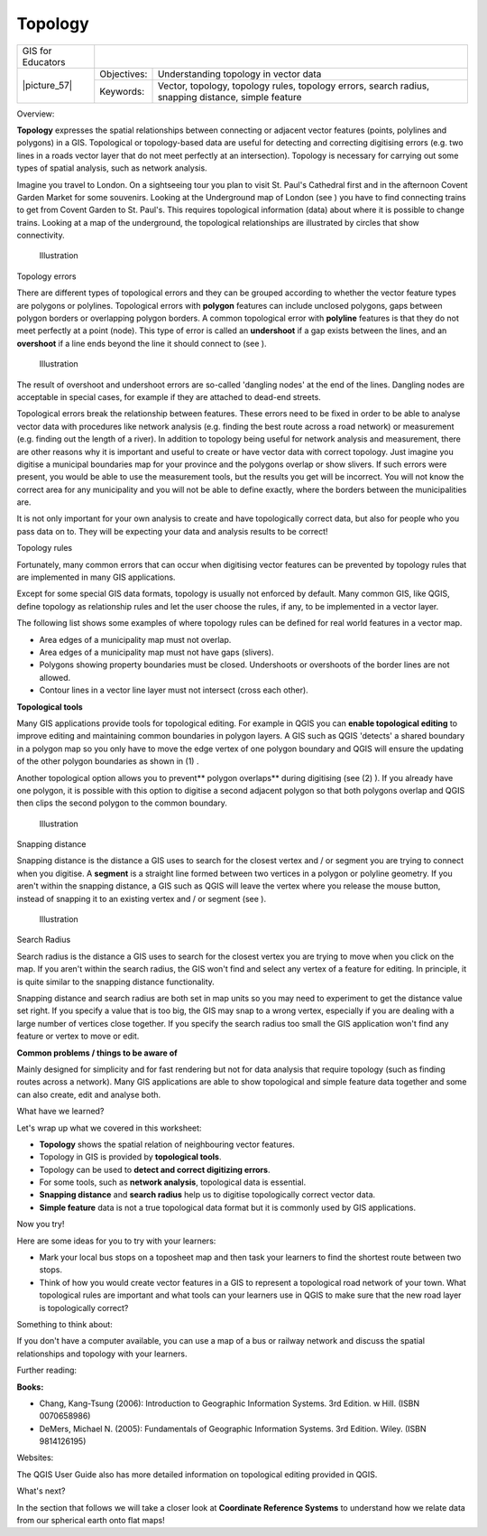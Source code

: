 
********
Topology
********

+-------------------+-------------+------------------------------------------------------------------------------------------------------+
| GIS for Educators |                                                                                                                    |
+-------------------+-------------+------------------------------------------------------------------------------------------------------+
| \|picture_57\|    | Objectives: | Understanding topology in vector data                                                                |
+                   +-------------+------------------------------------------------------------------------------------------------------+
|                   | Keywords:   | Vector, topology, topology rules, topology errors, search radius, snapping distance, simple feature  |
+-------------------+-------------+------------------------------------------------------------------------------------------------------+

Overview:

**Topology** expresses the spatial relationships between connecting or adjacent vector features (points, polylines and polygons) in a GIS.
Topological or topology-based data are useful for detecting and correcting digitising errors (e.g. two lines in a roads vector layer that do not meet perfectly at an intersection).
Topology is necessary for carrying out some types of spatial analysis, such as network analysis.


Imagine you travel to London.
On a sightseeing tour you plan to visit St.
Paul's Cathedral first and in the afternoon Covent Garden Market for some souvenirs.
Looking at the Underground map of London (see  ) you have to find connecting trains to get from Covent Garden to St.
Paul's. This requires topological information (data) about where it is possible to change trains.
Looking at a map of the underground, the topological relationships are illustrated by circles that show connectivity.


.. figure:: /static/gentle_gis_introduction/picture_85.png

   Illustration 

Topology errors

There are different types of topological errors and they can be grouped according to whether the vector feature types are polygons or polylines.
Topological errors with **polygon** features can include unclosed polygons, gaps between polygon borders or overlapping polygon borders.
A common topological error with **polyline** features is that they do not meet perfectly at a point (node).
This type of error is called an **undershoot** if a gap exists between the lines, and an **overshoot** if a line ends beyond the line it should connect to (see  ).


.. figure:: /static/gentle_gis_introduction/picture_31.png

   Illustration 

The result of overshoot and undershoot errors are so-called 'dangling nodes' at the end of the lines.
Dangling nodes are acceptable in special cases, for example if they are attached to dead-end streets.


Topological errors break the relationship between features.
These errors need to be fixed in order to be able to analyse vector data with procedures like network analysis (e.g. finding the best route across a road network) or measurement (e.g. finding out the length of a river).
In addition to topology being useful for network analysis and measurement, there are other reasons why it is important and useful to create or have vector data with correct topology.
Just imagine you digitise a municipal boundaries map for your province and the polygons overlap or show slivers.
If such errors were present, you would be able to use the measurement tools, but the results you get will be incorrect.
You will not know the correct area for any municipality and you will not be able to define exactly, where the borders between the municipalities are.


It is not only important for your own analysis to create and have topologically correct data, but also for people who you pass data on to.
They will be expecting your data and analysis results to be correct!

Topology rules

Fortunately, many common errors that can occur when digitising vector features can be prevented by topology rules that are implemented in many GIS applications.


Except for some special GIS data formats, topology is usually not enforced by default.
Many common GIS, like QGIS, define topology as relationship rules and let the user choose the rules, if any, to be implemented in a vector layer.


The following list shows some examples of where topology rules can be defined for real world features in a vector map.

- Area edges of a municipality map must not overlap.

- Area edges of a municipality map must not have gaps (slivers).

- Polygons showing property boundaries must be closed.
  Undershoots or overshoots of the border lines are not allowed.

- Contour lines in a vector line layer must not intersect (cross each other).
  

**Topological tools**

Many GIS applications provide tools for topological editing.
For example in QGIS you can **enable topological editing** to improve editing 
and maintaining common boundaries in polygon layers.
A GIS such as QGIS 'detects' a shared boundary in a polygon map so you only 
have to move the edge vertex of one polygon boundary and QGIS will ensure the 
updating of the other polygon boundaries as shown in (1) . 

Another topological option allows you to prevent** polygon overlaps** during digitising (see (2) ).
If you already have one polygon, it is possible with this option to digitise a second adjacent polygon so that both polygons overlap and QGIS then clips the second polygon to the common boundary.

.. figure:: /static/gentle_gis_introduction/picture_46.png

   Illustration 

Snapping distance

Snapping distance is the distance a GIS uses to search for the closest vertex and / or segment you are trying to connect when you digitise.
A **segment** is a straight line formed between two vertices in a polygon or polyline geometry.
If you aren't within the snapping distance, a GIS such as QGIS will leave the vertex where you release the mouse button, instead of snapping it to an existing vertex and / or segment (see  ).

.. figure:: /static/gentle_gis_introduction/picture_24.png

   Illustration 

Search Radius

Search radius is the distance a GIS uses to search for the closest vertex you are trying to move when you click on the map.
If you aren't within the search radius, the GIS won't find and select any vertex of a feature for editing.
In principle, it is quite similar to the snapping distance functionality.


Snapping distance and search radius are both set in map units so you may need to experiment to get the distance value set right.
If you specify a value that is too big, the GIS may snap to a wrong vertex, especially if you are dealing with a large number of vertices close together.
If you specify the search radius too small the GIS application won't find any feature or vertex to move or edit.

**Common problems / things to be aware of**

Mainly designed for simplicity and for fast rendering but not for data 
analysis that require topology (such as finding routes across a network).
Many GIS applications are able to show topological and simple feature data 
together and some can also create, edit and analyse both.

What have we learned?

Let\'s wrap up what we covered in this worksheet:

* **Topology** shows the spatial relation of neighbouring vector features.
* Topology in GIS is provided by **topological tools**.  
* Topology can be used to **detect and correct digitizing errors**.
* For some tools, such as **network analysis**, topological data is essential.
* **Snapping distance** and **search radius** help us to digitise 
  topologically correct vector data.
* **Simple feature** data is not a true topological data format but it is 
  commonly used by GIS applications.

Now you try!

Here are some ideas for you to try with your learners:

* Mark your local bus stops on a toposheet map and then task your learners 
  to find the shortest route between two stops.
* Think of how you would create vector features in a GIS to represent a 
  topological road network of your town.
  What topological rules are important and what tools can your learners use 
  in QGIS to make sure that the new road layer is topologically correct? 

Something to think about:

If you don't have a computer available, you can use a map of a bus or 
railway network and discuss the spatial relationships and topology with 
your learners.

Further reading:

**Books:** 

* Chang, Kang-Tsung (2006): Introduction to Geographic Information Systems.
  3rd Edition.
  w Hill.
  (ISBN 0070658986)

* DeMers, Michael N. (2005): Fundamentals of Geographic Information Systems.
  3rd Edition.
  Wiley.
  (ISBN 9814126195)

Websites:

The QGIS User Guide also has more detailed information on topological editing 
provided in QGIS.

What's next?

In the section that follows we will take a closer look at **Coordinate 
Reference Systems** to understand how we relate data from our spherical 
earth onto flat maps!
